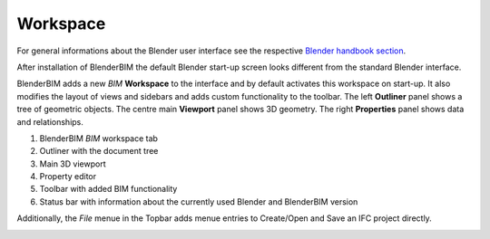 Workspace
=========

For general informations about the Blender user interface see the respective 
`Blender handbook section <https://docs.blender.org/manual/en/latest/interface/index.html>`__.

After installation of BlenderBIM the default Blender start-up screen looks different from the standard Blender interface.

BlenderBIM adds a new `BIM` **Workspace** to the interface and by default activates this workspace on start-up.
It also modifies the layout of views and sidebars and adds custom functionality to the toolbar.
The left **Outliner** panel shows a tree of geometric objects. The centre main **Viewport** panel shows 3D geometry.
The right **Properties** panel shows data and relationships.

.. image:: images/interface_window_start-up.png
   :alt: Blender start up window with installed BlenderBIM add-on

1. BlenderBIM `BIM` workspace tab
2. Outliner with the document tree
3. Main 3D viewport
4. Property editor
5. Toolbar with added BIM functionality
6. Status bar with information about the currently used Blender and BlenderBIM version

Additionally, the `File` menue in the Topbar adds menue entries to Create/Open and Save an IFC project directly.

.. image:: images/interface_window_file-menue.png
   :alt: Additional file menue options related to IFC projects
